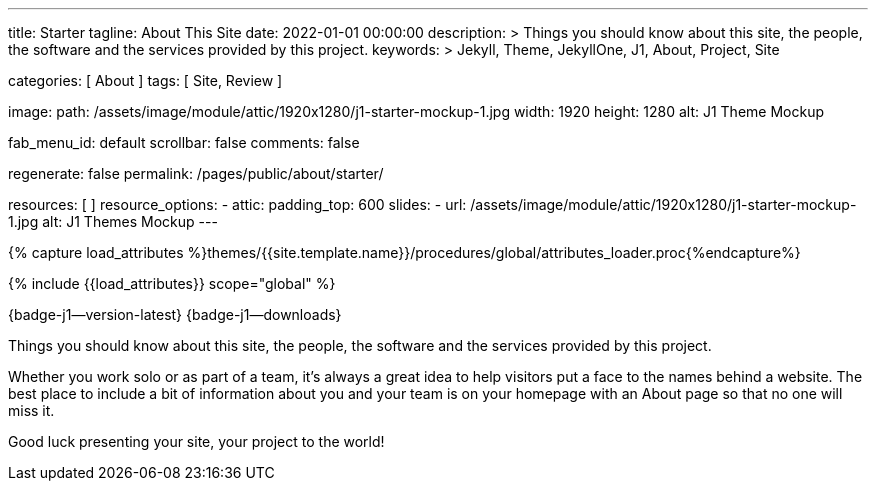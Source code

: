 ---
title:                                  Starter
tagline:                                About This Site
date:                                   2022-01-01 00:00:00
description: >
                                        Things you should know about this site, the people, the software
                                        and the services provided by this project.
keywords: >
                                        Jekyll, Theme, JekyllOne, J1, About, Project, Site

categories:                             [ About ]
tags:                                   [ Site, Review ]

image:
  path:                                 /assets/image/module/attic/1920x1280/j1-starter-mockup-1.jpg
  width:                                1920
  height:                               1280
  alt:                                  J1 Theme Mockup

fab_menu_id:                            default
scrollbar:                              false
comments:                               false

regenerate:                             false
permalink:                              /pages/public/about/starter/

resources:                              [ ]
resource_options:
  - attic:
      padding_top:                      600
      slides:
        - url:                          /assets/image/module/attic/1920x1280/j1-starter-mockup-1.jpg
          alt:                          J1 Themes Mockup
---

// Page Initializer
// =============================================================================
// Enable the Liquid Preprocessor
:page-liquid:

// Set (local) page attributes here
// -----------------------------------------------------------------------------
// :page--attr:                         <attr-value>

// Attribute settings for section control
//
:badges-enabled:                        true

//  Load Liquid procedures
// -----------------------------------------------------------------------------
{% capture load_attributes %}themes/{{site.template.name}}/procedures/global/attributes_loader.proc{%endcapture%}

// Load page attributes
// -----------------------------------------------------------------------------
{% include {{load_attributes}} scope="global" %}

ifeval::[{badges-enabled} == true]
[role="mb-5"]
{badge-j1--version-latest} {badge-j1--downloads}
endif::[]


// Page content
// ~~~~~~~~~~~~~~~~~~~~~~~~~~~~~~~~~~~~~~~~~~~~~~~~~~~~~~~~~~~~~~~~~~~~~~~~~~~~~
[role="dropcap"]
Things you should know about this site, the people, the software and the
services provided by this project.

// Include sub-documents (if any)
// -----------------------------------------------------------------------------
Whether you work solo or as part of a team, it’s always a great idea to
help visitors put a face to the names behind a website. The best place to
include a bit of information about you and your team is on your homepage with
an About page so that no one will miss it.

Good luck presenting your site, your project to the world!
